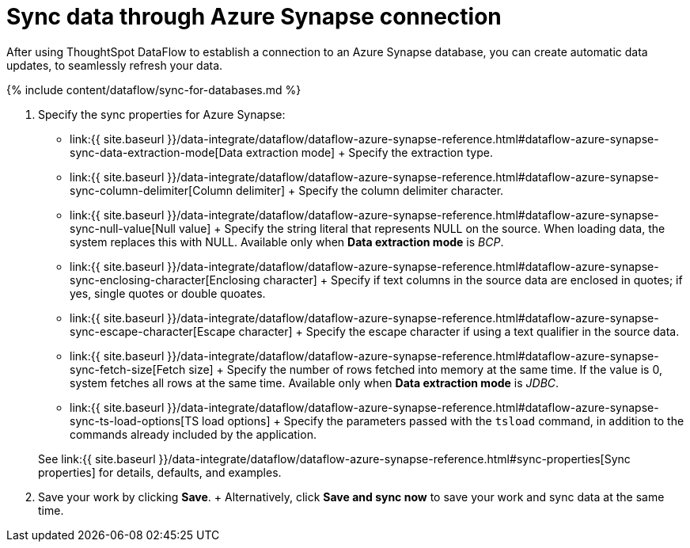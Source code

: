 = Sync data through Azure Synapse connection
:last_updated: 6/17/2020


:toc: true

After using ThoughtSpot DataFlow to establish a connection to an Azure Synapse database, you can create automatic data updates, to seamlessly refresh your data.

{% include content/dataflow/sync-for-databases.md %}

. Specify the sync properties for Azure Synapse:
+
// ![Enter sync details]({{ site.baseurl }}/images/dataflow-azure-synapse-sync.png "Enter sync details")
 ** link:{{ site.baseurl }}/data-integrate/dataflow/dataflow-azure-synapse-reference.html#dataflow-azure-synapse-sync-data-extraction-mode[Data extraction mode] + Specify the extraction type.
 ** link:{{ site.baseurl }}/data-integrate/dataflow/dataflow-azure-synapse-reference.html#dataflow-azure-synapse-sync-column-delimiter[Column delimiter] + Specify the column delimiter character.
 ** link:{{ site.baseurl }}/data-integrate/dataflow/dataflow-azure-synapse-reference.html#dataflow-azure-synapse-sync-null-value[Null value] + Specify the string literal that represents NULL on the source.
When loading data, the system replaces this with NULL.
Available only when *Data extraction mode* is _BCP_.
 ** link:{{ site.baseurl }}/data-integrate/dataflow/dataflow-azure-synapse-reference.html#dataflow-azure-synapse-sync-enclosing-character[Enclosing character] + Specify if text columns in the source data are enclosed in quotes;
if yes, single quotes or double quoates.
 ** link:{{ site.baseurl }}/data-integrate/dataflow/dataflow-azure-synapse-reference.html#dataflow-azure-synapse-sync-escape-character[Escape character] + Specify the escape character if using a text qualifier in the source data.
 ** link:{{ site.baseurl }}/data-integrate/dataflow/dataflow-azure-synapse-reference.html#dataflow-azure-synapse-sync-fetch-size[Fetch size] + Specify the number of rows fetched into memory at the same time.
If the value is 0, system fetches all rows at the same time.
Available only when *Data extraction mode* is _JDBC_.
 ** link:{{ site.baseurl }}/data-integrate/dataflow/dataflow-azure-synapse-reference.html#dataflow-azure-synapse-sync-ts-load-options[TS load options] + Specify the parameters passed with the `tsload` command, in addition to the commands already included by the application.

+
See link:{{ site.baseurl }}/data-integrate/dataflow/dataflow-azure-synapse-reference.html#sync-properties[Sync properties] for details, defaults, and examples.
. Save your work by clicking *Save*.
+ Alternatively, click *Save and sync now* to save your work and sync data at the same time.
